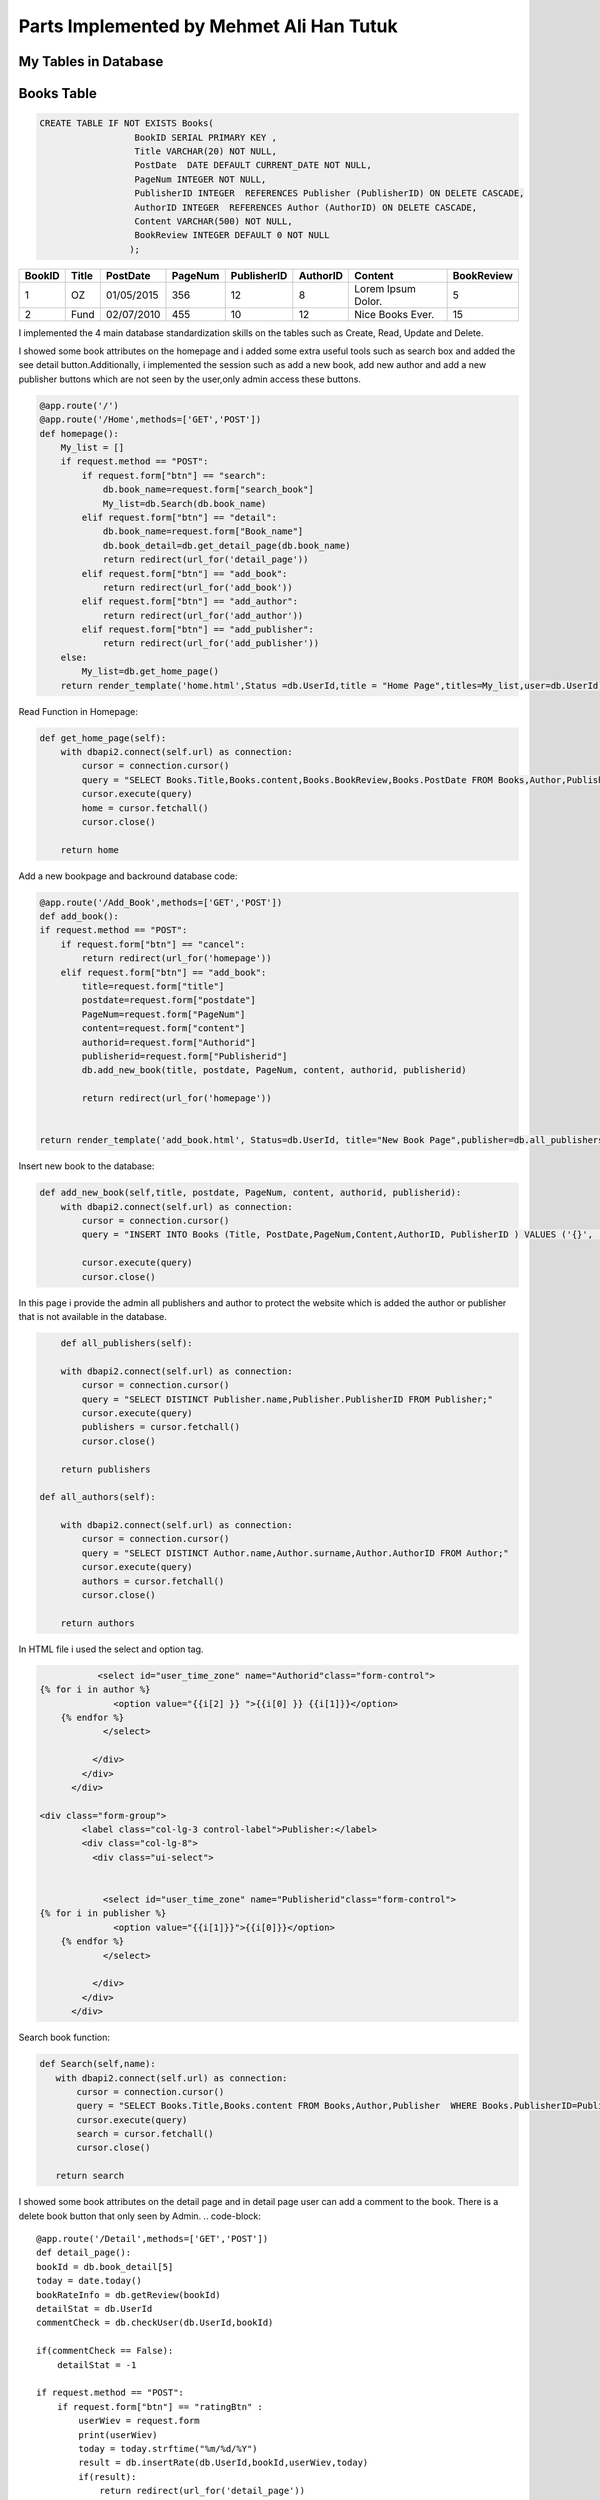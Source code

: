 Parts Implemented by Mehmet Ali Han Tutuk
=========================================

My Tables in Database
---------------------
Books Table
-----------
.. code-block::

    CREATE TABLE IF NOT EXISTS Books(
                      BookID SERIAL PRIMARY KEY ,
                      Title VARCHAR(20) NOT NULL,
                      PostDate  DATE DEFAULT CURRENT_DATE NOT NULL,
                      PageNum INTEGER NOT NULL,
                      PublisherID INTEGER  REFERENCES Publisher (PublisherID) ON DELETE CASCADE,
                      AuthorID INTEGER  REFERENCES Author (AuthorID) ON DELETE CASCADE,
                      Content VARCHAR(500) NOT NULL,
                      BookReview INTEGER DEFAULT 0 NOT NULL
                     );

======  =========  ============  ========  =============  =========  ====================  ===========
BookID  Title      PostDate      PageNum   PublisherID    AuthorID   Content               BookReview
======  =========  ============  ========  =============  =========  ====================  ===========
1       OZ         01/05/2015    356        12            8          Lorem Ipsum Dolor.    5
2       Fund       02/07/2010    455        10            12         Nice Books Ever.      15
======  =========  ============  ========  =============  =========  ====================  ===========

I implemented the 4 main database standardization skills on the tables such as Create, Read, Update and Delete.

I showed some book attributes on the homepage and i added some extra useful tools such as search box and added
the see detail button.Additionally, i implemented the session such as add a new book, add  new author and add a
new publisher buttons which are not seen by the user,only admin access these buttons.

.. code-block::

    @app.route('/')
    @app.route('/Home',methods=['GET','POST'])
    def homepage():
        My_list = []
        if request.method == "POST":
            if request.form["btn"] == "search":
                db.book_name=request.form["search_book"]
                My_list=db.Search(db.book_name)
            elif request.form["btn"] == "detail":
                db.book_name=request.form["Book_name"]
                db.book_detail=db.get_detail_page(db.book_name)
                return redirect(url_for('detail_page'))
            elif request.form["btn"] == "add_book":
                return redirect(url_for('add_book'))
            elif request.form["btn"] == "add_author":
                return redirect(url_for('add_author'))
            elif request.form["btn"] == "add_publisher":
                return redirect(url_for('add_publisher'))
        else:
            My_list=db.get_home_page()
        return render_template('home.html',Status =db.UserId,title = "Home Page",titles=My_list,user=db.UserId)


Read Function in Homepage:

.. code-block::

    def get_home_page(self):
        with dbapi2.connect(self.url) as connection:
            cursor = connection.cursor()
            query = "SELECT Books.Title,Books.content,Books.BookReview,Books.PostDate FROM Books,Author,Publisher  WHERE Books.PublisherID=Publisher.PublisherID AND Books.AuthorID=Author.AuthorID ORDER BY Books.BookReview DESC"
            cursor.execute(query)
            home = cursor.fetchall()
            cursor.close()

        return home


Add a new bookpage and backround database code:

.. code-block::

    @app.route('/Add_Book',methods=['GET','POST'])
    def add_book():
    if request.method == "POST":
        if request.form["btn"] == "cancel":
            return redirect(url_for('homepage'))
        elif request.form["btn"] == "add_book":
            title=request.form["title"]
            postdate=request.form["postdate"]
            PageNum=request.form["PageNum"]
            content=request.form["content"]
            authorid=request.form["Authorid"]
            publisherid=request.form["Publisherid"]
            db.add_new_book(title, postdate, PageNum, content, authorid, publisherid)

            return redirect(url_for('homepage'))


    return render_template('add_book.html', Status=db.UserId, title="New Book Page",publisher=db.all_publishers(),author=db.all_authors())

Insert new book to the database:

.. code-block::

    def add_new_book(self,title, postdate, PageNum, content, authorid, publisherid):
        with dbapi2.connect(self.url) as connection:
            cursor = connection.cursor()
            query = "INSERT INTO Books (Title, PostDate,PageNum,Content,AuthorID, PublisherID ) VALUES ('{}', '{}', {}, '{}',{},{} );".format(title, postdate, PageNum, content, authorid, publisherid)

            cursor.execute(query)
            cursor.close()

In this page i provide the admin all publishers and author to protect the website which is added the author or publisher
that is not available in the database.

.. code-block::

        def all_publishers(self):

        with dbapi2.connect(self.url) as connection:
            cursor = connection.cursor()
            query = "SELECT DISTINCT Publisher.name,Publisher.PublisherID FROM Publisher;"
            cursor.execute(query)
            publishers = cursor.fetchall()
            cursor.close()

        return publishers

    def all_authors(self):

        with dbapi2.connect(self.url) as connection:
            cursor = connection.cursor()
            query = "SELECT DISTINCT Author.name,Author.surname,Author.AuthorID FROM Author;"
            cursor.execute(query)
            authors = cursor.fetchall()
            cursor.close()

        return authors

In HTML file i used the select and option tag.

.. code-block::

               <select id="user_time_zone" name="Authorid"class="form-control">
    {% for i in author %}
                  <option value="{{i[2] }} ">{{i[0] }} {{i[1]}}</option>
        {% endfor %}
                </select>

              </div>
            </div>
          </div>

    <div class="form-group">
            <label class="col-lg-3 control-label">Publisher:</label>
            <div class="col-lg-8">
              <div class="ui-select">


                <select id="user_time_zone" name="Publisherid"class="form-control">
    {% for i in publisher %}
                  <option value="{{i[1]}}">{{i[0]}}</option>
        {% endfor %}
                </select>

              </div>
            </div>
          </div>


Search book function:

.. code-block::

    def Search(self,name):
       with dbapi2.connect(self.url) as connection:
           cursor = connection.cursor()
           query = "SELECT Books.Title,Books.content FROM Books,Author,Publisher  WHERE Books.PublisherID=Publisher.PublisherID AND Books.AuthorID=Author.AuthorID AND Books.Title LIKE '%%%s%%' "%(name)
           cursor.execute(query)
           search = cursor.fetchall()
           cursor.close()

       return search



I showed some book attributes on the detail page and in detail page user can add  a comment to the book.
There is a delete book button that only seen by Admin.
.. code-block::

    @app.route('/Detail',methods=['GET','POST'])
    def detail_page():
    bookId = db.book_detail[5]
    today = date.today()
    bookRateInfo = db.getReview(bookId)
    detailStat = db.UserId
    commentCheck = db.checkUser(db.UserId,bookId)

    if(commentCheck == False):
        detailStat = -1

    if request.method == "POST":
        if request.form["btn"] == "ratingBtn" :
            userWiev = request.form
            print(userWiev)
            today = today.strftime("%m/%d/%Y")
            result = db.insertRate(db.UserId,bookId,userWiev,today)
            if(result):
                return redirect(url_for('detail_page'))
        elif request.form["btn"] == "updateBtn" :
            newContent = request.form['comment']
            db.updateBookContent(bookId,newContent)
            return redirect(url_for('homepage'))
        elif request.form["btn"] == "delete_book":
            db.delete_book(bookId)
            return redirect(url_for('homepage'))
        elif request.form["btn"] == "1":
            print("ım here",request.form["custId"])
            db.updateLike(request.form["custId"],"like")
            return redirect(url_for('detail_page'))
        elif request.form["btn"] == "-1":
            db.updateLike(request.form["custId"],"dislike")
            return redirect(url_for('detail_page'))
        elif request.form["btn"] == "delete_comment":
            db.delete_comment(bookId)
            return redirect(url_for('detail_page'))
        elif request.form["btn"] == "detail_p_a":
            if request.form['radiobutton']=='author':
                db.author_details=db.show_author_detail(db.book_detail[0],db.book_detail[1])
                return redirect(url_for('author_detail_page'))
            else:
                db.publisher_details=db.show_publisher_detail(db.book_detail[2])
                return redirect(url_for('publisher_detail_page'))


    return render_template('detail.html',Status=detailStat,user=db.UserId,title = " %s Detail Page"%(db.book_name),details=db.book_detail,
                           name=db.book_name,rateInfo = bookRateInfo,today=today)


Read Function in DetailPage and update bookreview:

.. code-block::

    def get_detail_page(self,book_name):
       with dbapi2.connect(self.url) as connection:
            cursor = connection.cursor()
            query = "UPDATE Books SET BookReview = BookReview+1 WHERE Books.Title='%s'"%(book_name)
            cursor.execute(query)
            cursor.close()
       with dbapi2.connect(self.url) as connection:
           cursor = connection.cursor()
           query = "SELECT Author.name,Author.surname,Publisher.name,Books.PageNum,Books.content,Books.BookID FROM Books,Author,Publisher  WHERE Books.PublisherID=Publisher.PublisherID AND Books.AuthorID=Author.AuthorID AND Books.Title='%s'"%(book_name)
           cursor.execute(query)
           detail = cursor.fetchone()
           cursor.close()
       return detail

Delete function in DetailPage:

.. code-block::

     def delete_book(self, bookid):
        with dbapi2.connect(self.url) as connection:
            cursor = connection.cursor()
            query = "DELETE FROM BookComment WHERE BookID={};".format(bookid)
            cursor.execute(query)
            query = "DELETE FROM Books WHERE BookID={};".format(bookid)
            cursor.execute(query)
            cursor.close()


Update book content functions:

.. code-block::

    def updateBookContent(self,bookId,newComment):
        info = None
        with dbapi2.connect(self.url) as connection:
           cursor = connection.cursor()
           query = "UPDATE books SET content = '%s' WHERE bookid = %d" %(newComment,bookId)
           cursor.execute(query)
           cursor.close()


Author Table
------------

.. code-block::

    CREATE TABLE IF NOT EXISTS Author(
                      AuthorID SERIAL PRIMARY KEY ,
                      name VARCHAR(30) NOT NULL,
                      surname VARCHAR(30) NOT NULL,
                      birthDate DATE NOT NULL,
                      numberOfbooks INTEGER NOT NULL,
                      country VARCHAR(40) NOT NULL
                     );

========  =========  ============  ==========  =============  =========
AuthorID  name       surname       birthDate   numberOfbooks  country
========  =========  ============  ==========  =============  =========
1         Alex       Smith         01/02/1984  12             England
2         John       Purcell       03/16/1954  25             Scotland
========  =========  ============  ==========  =============  =========

I implemented the 4 main database standardization skills on the tables such as Create, Read, Update and Delete.

I showed the author details in the author details page which is accessed with the button on the detail page.
In this page, every user can see all attributes of the authorbut only admin see the edit author button which
update contents of author table and delete author button which deletes all author information include it's references books.

Author Detail Page,Add author page and edit author page:

.. code-block::

    @app.route('/Author_Profile',methods=['GET','POST'])
    def author_detail_page():
    nameAuthor=db.book_detail[0]
    surnameAuthor=db.book_detail[1]
    if request.method == "POST":
        if request.form["btn"] == "update_author":
            return redirect(url_for("edit_author_page"))


    return render_template('detail_author.html',Status =db.UserId, title="Author Detail Page",author=db.author_details, name=nameAuthor,surname=surnameAuthor,user=db.UserId)

    @app.route('/EditAuthor',methods=['GET','POST'])
    def edit_author_page():
    form = editAuthor()
    if request.method == "POST":
        if form.validate_on_submit():
            db.edit_author(form.name.data, form.surname.data,form.date.data,form.numOfBooks.data,form.country.data, db.author_details[5])
            return redirect(url_for('homepage'))
        elif request.form["btn"] == "cancel":
            return redirect(url_for('author_detail_page'))
        elif request.form["btn"] == "delete_author":
            db.delete_author(db.author_details[5])
            return redirect(url_for('homepage'))

    return render_template('edit_author.html', Status=db.UserId, title="Edit Author Page",author=db.author_details,user=db.UserId,form=form)

    @app.route('/Add_Author',methods=['GET','POST'])
    def add_author():
    Country = "Universe"
    if request.method == "POST":
        if request.form["btn"] == "cancel":
            return redirect(url_for('homepage'))
        elif request.form["btn"] == "add_author":
            name = request.form["name"]
            surname = request.form["surname"]
            birthdate = request.form["birthdate"]
            numberofbooks = request.form["numberofbooks"]
            Country = request.form["country"]
            db.add_new_author(name,surname, birthdate, numberofbooks, Country)

            return redirect(url_for('homepage'))


    return render_template('add_author.html', Status=db.UserId, title="New Author Page",country=Country)

Read,create,delete and udate author functions:

.. code-block::

    def show_author_detail(self,authorName,authorSurname):

        with dbapi2.connect(self.url) as connection:
             cursor = connection.cursor()
             query = "SELECT DISTINCT Author.name,Author.surname,Author.Birthdate,Author.Numberofbooks,Author.Country,Author.Authorid FROM Author,Books WHERE Author.Authorid=Books.authorid AND Author.name='%s' AND Author.Surname='%s';" % (authorName,authorSurname)
             cursor.execute(query)
             authorDetails=cursor.fetchone()
             cursor.close()
             return authorDetails

    def edit_author(self,name,surname, birthdate, numberofbooks, country,authorid):
         with dbapi2.connect(self.url) as connection:
             cursor = connection.cursor()
             query = "UPDATE Author SET name='{}',surname='{}',birthdate='{}',numberofbooks={},country='{}' WHERE authorid={};".format(name,surname, birthdate, numberofbooks, country,authorid)
             cursor.execute(query)
             cursor.close()

    def delete_author(self, authorid):

        with dbapi2.connect(self.url) as connection:
            cursor = connection.cursor()
            query = "DELETE FROM Author WHERE AuthorID={};".format(authorid)
            cursor.execute(query)
            cursor.close()

    def add_new_author(self,name,surname, birthdate, numberofbooks, Country):
        with dbapi2.connect(self.url) as connection:
            cursor = connection.cursor()
            query = "INSERT INTO Author (name,surname,birthdate,numberOfbooks ,country) VALUES ('{}', '{}', '{}', {},'{}');".format(name ,surname, birthdate, numberofbooks, Country)
            cursor.execute(query)
            cursor.close()


I checked the inputs which is filled by users for validation to save our program and database:

.. code-block::

    class editAuthor(FlaskForm):
        name = StringField('Name',
                           validators=[DataRequired(),Length(max=30)])
        surname = StringField('Surname',
                                validators=[DataRequired()])

        date = DateField('Date',
                              validators=[DataRequired(),required()])

        country = StringField('Country',
                              validators=[DataRequired(),Length(max=40)])

        numOfBooks = IntegerField('Num of books',
                             validators=[DataRequired(),required()])

        submit = SubmitField('submit')


Publisher Table
---------------

.. code-block::

    CREATE TABLE IF NOT EXISTS Publisher(
                      PublisherID SERIAL PRIMARY KEY ,
                      name VARCHAR(40) NOT NULL,
                      adress VARCHAR(50) NOT NULL,
                      numberOfbooks INTEGER NOT NULL,
                      establishmentDate DATE NOT NULL,
                      companyName VARCHAR(50) NOT NULL
                     );

============ =========  ================  =============  =================  ===========
PublisherID  name       adress            numberOfbooks  establishmentDate  companyName
============ =========  ================  =============  =================  ===========
1            Alpha      Main street       145            06/11/2001         Mono INC.
2            Betha      Temproray street  258            03/24/1988         PUDY INC.
============ =========  ================  =============  =================  ===========

I implemented the 4 main database standardization skills on the tables such as Create, Read, Update and Delete.

I showed the publisher details in the publisher details page which is accessed with the button on the detail page.
On this page, every user can see all attributes of the publisher but only admin see the delete publisher button
which deletes all publisher information include it's references books.


Publisher Detail Page, Add Publisher Page and Edit Publisher Page:

.. code-block::

    @app.route('/Publisher_Profile',methods=['GET','POST'])
    def publisher_detail_page():
        if request.method == "POST":
            if request.form["btn"] == "update_publisher":
                return redirect(url_for("edit_publisher_page"))
        return render_template('detail_publisher.html',Status =db.UserId, title="Edit Publisher Page",publisher=db.publisher_details, name=db.book_detail[2],user=db.UserId)


    @app.route('/EditPublisher',methods=['GET','POST'])
    def edit_publisher_page():
        print(db.publisher_details[4])
        form = editPublisher()
        if request.method == "POST":
            if form.validate_on_submit():
                db.edit_publisher(form.name.data, form.address.data, form.numOfBooks.data, form.date.data, form.companyName.data, db.publisher_details[4])
                return redirect(url_for('homepage'))
            elif request.form["btn"] == "cancel":
                return redirect(url_for('publisher_detail_page'))
            elif request.form["btn"] == "delete_publisher":
                db.delete_publisher(db.publisher_details[4])
                return redirect(url_for('homepage'))

        return render_template('edit_publisher.html', Status=db.UserId, title="Edit Publisher Page",publisher=db.publisher_details, name=db.book_detail[2],user=db.UserId,form=form)

    @app.route('/Add_Publisher',methods=['GET','POST'])
    def add_publisher():
        if request.method == "POST":
            if request.form["btn"] == "cancel":
                return redirect(url_for('homepage'))
            elif request.form["btn"] == "add_publisher":
                name = request.form["name"]
                adress = request.form["adress"]
                numberOfbooks = request.form["numberofbooks"]
                establishmentdate = request.form["establismentdate"]
                companyName = request.form["companyname"]
                db.add_new_publisher(name,adress,numberOfbooks, establishmentdate, companyName)

                return redirect(url_for('homepage'))


        return render_template('add_publisher.html', Status=db.UserId, title="New Publisher Page")


Read,create,delete and udate publisher functions:

.. code-block::

     def show_publisher_detail(self,publisherName):

        with dbapi2.connect(self.url) as connection:
            cursor = connection.cursor()
            query = "SELECT DISTINCT Publisher.adress,Publisher.numberOfbooks,Publisher.establishmentDate,Publisher.companyName,Publisher.publisherid FROM Publisher,Books WHERE Publisher.publisherid=Books.publisherid AND Publisher.name='%s' ;" % (publisherName)
            cursor.execute(query)
            publisherDetails=cursor.fetchone()
            cursor.close()
            return publisherDetails

    def edit_publisher(self,name,adress,numberOfbooks, establishmentdate, companyName,publisherid):
         with dbapi2.connect(self.url) as connection:
           cursor = connection.cursor()
           query = "UPDATE Publisher SET name='{}',adress='{}',numberofbooks={},establishmentdate='{}',companyname='{}' WHERE PublisherID={};".format(name,adress,numberOfbooks, establishmentdate, companyName,publisherid)
           cursor.execute(query)
           cursor.close()

    def delete_publisher(self,publisherid):

         with dbapi2.connect(self.url) as connection:
           cursor = connection.cursor()
           query = "DELETE FROM Publisher WHERE PublisherID={};".format(publisherid)
           cursor.execute(query)
           cursor.close()

    def add_new_publisher(self,name,adress,numberOfbooks, establishmentdate, companyName):
        with dbapi2.connect(self.url) as connection:
            cursor = connection.cursor()
            query = "INSERT INTO Publisher (name,adress,numberOfbooks ,establishmentDate ,companyName ) VALUES ('{}', '{}', {}, '{}','{}');".format(name,adress,numberOfbooks, establishmentdate, companyName)
            cursor.execute(query)
            cursor.close()


I implemented the sessioning in HTML file shown below:

I send  Userid information from server.py to the Html files for show hidden buttons which is seen by only admin.

.. code-block::

    {% if user == 1 %}

    <form action="/Home" method="POST">
    <div class="form-group">


                <input type="hidden" name="add_book" >

                <button class="button is-danger" action="submit" id="add_book" name="btn" value="add_book">Add New Book</button>

          </div>
    <div class="form-group">


                <input type="hidden" name="add_author" >

                <button class="button is-danger" action="submit" id="add_author" name="btn" value="add_author">Add New Author</button>

          </div>
    <div class="form-group">


                <input type="hidden" name="add_publisher" >

                <button class="button is-danger" action="submit" id="add_publisher" name="btn" value="add_publisher">Add New Publisher</button>

          </div>
    </form>
    {% endif %}


I checked the inputs which is filled by users for validation to save our program and database:

.. code-block::

    class editPublisher(FlaskForm):
        name = StringField('Name',
                           validators=[DataRequired(),Length(max=40)])
        address = StringField('Address',
                                validators=[DataRequired()])

        date = DateField('Establishment Date',
                              validators=[DataRequired(),required()])

        companyName = StringField('Comp. Name',
                              validators=[DataRequired(),Length(max=50)])

        numOfBooks = IntegerField('Num of Books',
                             validators=[DataRequired()])

        submit = SubmitField('submit')

